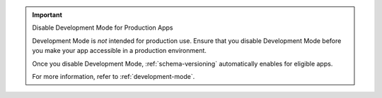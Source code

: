 .. important:: Disable Development Mode for Production Apps
   
   Development Mode is *not* intended for production use. Ensure that you disable Development Mode before you make your app accessible in a production environment.

   Once you disable Development Mode, :ref:`schema-versioning` automatically
   enables for eligible apps. 
   
   For more information, refer to :ref:`development-mode`. 
